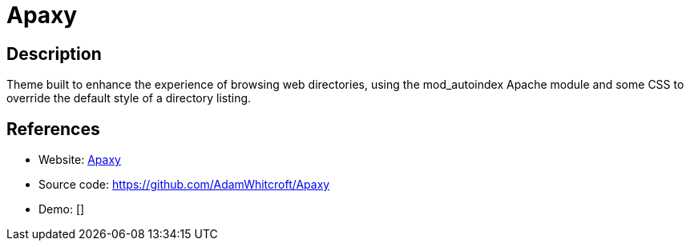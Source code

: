 = Apaxy

:Name:          Apaxy
:Language:      Apaxy
:License:       Unlicense
:Topic:         File Sharing and Synchronization
:Category:      Distributed filesystems
:Subcategory:   Web based file managers

// END-OF-HEADER. DO NOT MODIFY OR DELETE THIS LINE

== Description

Theme built to enhance the experience of browsing web directories, using the mod_autoindex Apache module and some CSS to override the default style of a directory listing.

== References

* Website: https://oupala.github.io/apaxy/[Apaxy]
* Source code: https://github.com/AdamWhitcroft/Apaxy[https://github.com/AdamWhitcroft/Apaxy]
* Demo: []
